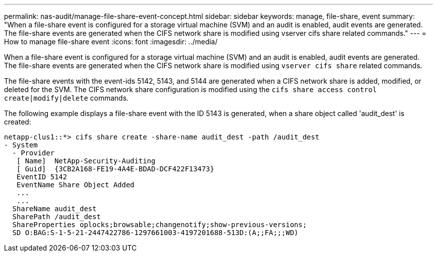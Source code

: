 ---
permalink: nas-audit/manage-file-share-event-concept.html
sidebar: sidebar
keywords: manage, file-share, event
summary: "When a file-share event is configured for a storage virtual machine (SVM) and an audit is enabled, audit events are generated. The file-share events are generated when the CIFS network share is modified using vserver cifs share related commands."
---
= How to manage file-share event
:icons: font
:imagesdir: ../media/

[.lead]
When a file-share event is configured for a storage virtual machine (SVM) and an audit is enabled, audit events are generated. The file-share events are generated when the CIFS network share is modified using `vserver cifs share` related commands.

The file-share events with the event-ids 5142, 5143, and 5144 are generated when a CIFS network share is added, modified, or deleted for the SVM. The CIFS network share configuration is modified using the `cifs share access control create|modify|delete` commands.

The following example displays a file-share event with the ID 5143 is generated, when a share object called 'audit_dest' is created:

----
netapp-clus1::*> cifs share create -share-name audit_dest -path /audit_dest
- System
  - Provider
   [ Name]  NetApp-Security-Auditing
   [ Guid]  {3CB2A168-FE19-4A4E-BDAD-DCF422F13473}
   EventID 5142
   EventName Share Object Added
   ...
   ...
  ShareName audit_dest
  SharePath /audit_dest
  ShareProperties oplocks;browsable;changenotify;show-previous-versions;
  SD O:BAG:S-1-5-21-2447422786-1297661003-4197201688-513D:(A;;FA;;;WD)
----
